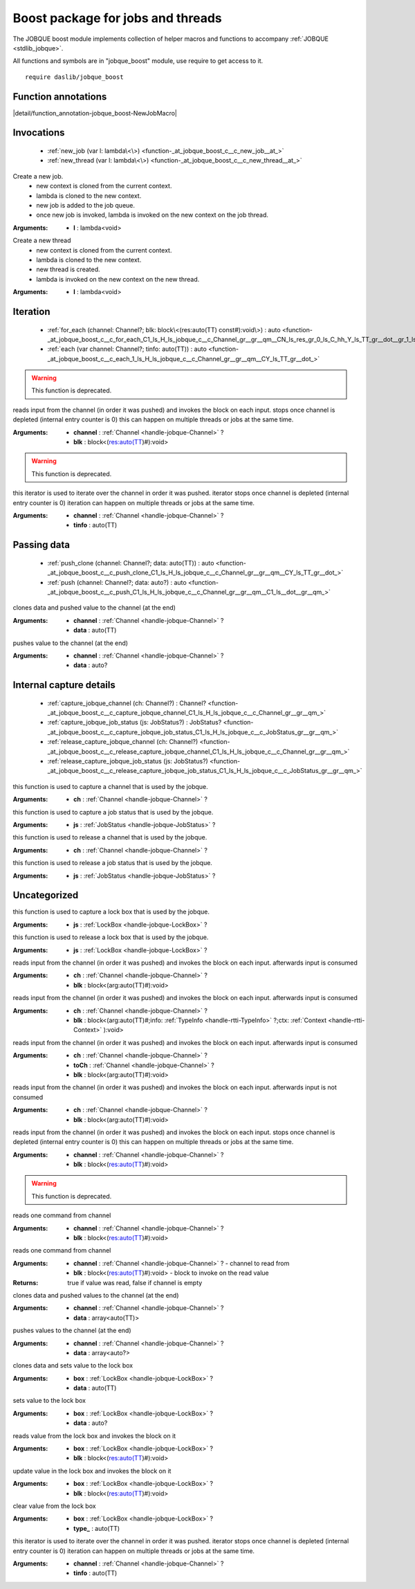 
.. _stdlib_jobque_boost:

==================================
Boost package for jobs and threads
==================================

The JOBQUE boost module implements collection of helper macros and functions to accompany :ref:`JOBQUE <stdlib_jobque>`.

All functions and symbols are in "jobque_boost" module, use require to get access to it. ::

    require daslib/jobque_boost


++++++++++++++++++++
Function annotations
++++++++++++++++++++

.. _handle-jobque_boost-NewJobMacro:

.. das:attribute:: NewJobMacro

|detail/function_annotation-jobque_boost-NewJobMacro|

+++++++++++
Invocations
+++++++++++

  *  :ref:`new_job (var l: lambda\<\>) <function-_at_jobque_boost_c__c_new_job__at_>` 
  *  :ref:`new_thread (var l: lambda\<\>) <function-_at_jobque_boost_c__c_new_thread__at_>` 

.. _function-_at_jobque_boost_c__c_new_job__at_:

.. das:function:: new_job(l: lambda<>)

Create a new job.
    * new context is cloned from the current context.
    * lambda is cloned to the new context.
    * new job is added to the job queue.
    * once new job is invoked, lambda is invoked on the new context on the job thread.


:Arguments: * **l** : lambda<void>

.. _function-_at_jobque_boost_c__c_new_thread__at_:

.. das:function:: new_thread(l: lambda<>)

Create a new thread
    * new context is cloned from the current context.
    * lambda is cloned to the new context.
    * new thread is created.
    * lambda is invoked on the new context on the new thread.


:Arguments: * **l** : lambda<void>

+++++++++
Iteration
+++++++++

  *  :ref:`for_each (channel: Channel?; blk: block\<(res:auto(TT) const#):void\>) : auto <function-_at_jobque_boost_c__c_for_each_C1_ls_H_ls_jobque_c__c_Channel_gr__gr__qm__CN_ls_res_gr_0_ls_C_hh_Y_ls_TT_gr__dot__gr_1_ls_v_gr__builtin_>` 
  *  :ref:`each (var channel: Channel?; tinfo: auto(TT)) : auto <function-_at_jobque_boost_c__c_each_1_ls_H_ls_jobque_c__c_Channel_gr__gr__qm__CY_ls_TT_gr__dot_>` 

.. _function-_at_jobque_boost_c__c_for_each_C1_ls_H_ls_jobque_c__c_Channel_gr__gr__qm__CN_ls_res_gr_0_ls_C_hh_Y_ls_TT_gr__dot__gr_1_ls_v_gr__builtin_:

.. das:function:: for_each(channel: Channel?; blk: block<(res:auto(TT) const#):void>) : auto

.. warning:: 
  This function is deprecated.

reads input from the channel (in order it was pushed) and invokes the block on each input.
stops once channel is depleted (internal entry counter is 0)
this can happen on multiple threads or jobs at the same time.


:Arguments: * **channel** :  :ref:`Channel <handle-jobque-Channel>` ?

            * **blk** : block<(res:auto(TT)#):void>

.. _function-_at_jobque_boost_c__c_each_1_ls_H_ls_jobque_c__c_Channel_gr__gr__qm__CY_ls_TT_gr__dot_:

.. das:function:: each(channel: Channel?; tinfo: auto(TT)) : auto

.. warning:: 
  This function is deprecated.

this iterator is used to iterate over the channel in order it was pushed.
iterator stops once channel is depleted (internal entry counter is 0)
iteration can happen on multiple threads or jobs at the same time.


:Arguments: * **channel** :  :ref:`Channel <handle-jobque-Channel>` ?

            * **tinfo** : auto(TT)

++++++++++++
Passing data
++++++++++++

  *  :ref:`push_clone (channel: Channel?; data: auto(TT)) : auto <function-_at_jobque_boost_c__c_push_clone_C1_ls_H_ls_jobque_c__c_Channel_gr__gr__qm__CY_ls_TT_gr__dot_>` 
  *  :ref:`push (channel: Channel?; data: auto?) : auto <function-_at_jobque_boost_c__c_push_C1_ls_H_ls_jobque_c__c_Channel_gr__gr__qm__C1_ls__dot__gr__qm_>` 

.. _function-_at_jobque_boost_c__c_push_clone_C1_ls_H_ls_jobque_c__c_Channel_gr__gr__qm__CY_ls_TT_gr__dot_:

.. das:function:: push_clone(channel: Channel?; data: auto(TT)) : auto

clones data and pushed value to the channel (at the end)


:Arguments: * **channel** :  :ref:`Channel <handle-jobque-Channel>` ?

            * **data** : auto(TT)

.. _function-_at_jobque_boost_c__c_push_C1_ls_H_ls_jobque_c__c_Channel_gr__gr__qm__C1_ls__dot__gr__qm_:

.. das:function:: push(channel: Channel?; data: auto?) : auto

pushes value to the channel (at the end)


:Arguments: * **channel** :  :ref:`Channel <handle-jobque-Channel>` ?

            * **data** : auto?

++++++++++++++++++++++++
Internal capture details
++++++++++++++++++++++++

  *  :ref:`capture_jobque_channel (ch: Channel?) : Channel? <function-_at_jobque_boost_c__c_capture_jobque_channel_C1_ls_H_ls_jobque_c__c_Channel_gr__gr__qm_>` 
  *  :ref:`capture_jobque_job_status (js: JobStatus?) : JobStatus? <function-_at_jobque_boost_c__c_capture_jobque_job_status_C1_ls_H_ls_jobque_c__c_JobStatus_gr__gr__qm_>` 
  *  :ref:`release_capture_jobque_channel (ch: Channel?) <function-_at_jobque_boost_c__c_release_capture_jobque_channel_C1_ls_H_ls_jobque_c__c_Channel_gr__gr__qm_>` 
  *  :ref:`release_capture_jobque_job_status (js: JobStatus?) <function-_at_jobque_boost_c__c_release_capture_jobque_job_status_C1_ls_H_ls_jobque_c__c_JobStatus_gr__gr__qm_>` 

.. _function-_at_jobque_boost_c__c_capture_jobque_channel_C1_ls_H_ls_jobque_c__c_Channel_gr__gr__qm_:

.. das:function:: capture_jobque_channel(ch: Channel?) : Channel?

this function is used to capture a channel that is used by the jobque.


:Arguments: * **ch** :  :ref:`Channel <handle-jobque-Channel>` ?

.. _function-_at_jobque_boost_c__c_capture_jobque_job_status_C1_ls_H_ls_jobque_c__c_JobStatus_gr__gr__qm_:

.. das:function:: capture_jobque_job_status(js: JobStatus?) : JobStatus?

this function is used to capture a job status that is used by the jobque.


:Arguments: * **js** :  :ref:`JobStatus <handle-jobque-JobStatus>` ?

.. _function-_at_jobque_boost_c__c_release_capture_jobque_channel_C1_ls_H_ls_jobque_c__c_Channel_gr__gr__qm_:

.. das:function:: release_capture_jobque_channel(ch: Channel?)

this function is used to release a channel that is used by the jobque.


:Arguments: * **ch** :  :ref:`Channel <handle-jobque-Channel>` ?

.. _function-_at_jobque_boost_c__c_release_capture_jobque_job_status_C1_ls_H_ls_jobque_c__c_JobStatus_gr__gr__qm_:

.. das:function:: release_capture_jobque_job_status(js: JobStatus?)

this function is used to release a job status that is used by the jobque.


:Arguments: * **js** :  :ref:`JobStatus <handle-jobque-JobStatus>` ?

+++++++++++++
Uncategorized
+++++++++++++

.. _function-_at_jobque_boost_c__c_capture_jobque_lock_box_C1_ls_H_ls_jobque_c__c_LockBox_gr__gr__qm_:

.. das:function:: capture_jobque_lock_box(js: LockBox?) : LockBox?

this function is used to capture a lock box that is used by the jobque.


:Arguments: * **js** :  :ref:`LockBox <handle-jobque-LockBox>` ?

.. _function-_at_jobque_boost_c__c_release_capture_jobque_lock_box_C1_ls_H_ls_jobque_c__c_LockBox_gr__gr__qm_:

.. das:function:: release_capture_jobque_lock_box(js: LockBox?)

this function is used to release a lock box that is used by the jobque.


:Arguments: * **js** :  :ref:`LockBox <handle-jobque-LockBox>` ?

.. _function-_at_jobque_boost_c__c_gather_C1_ls_H_ls_jobque_c__c_Channel_gr__gr__qm__CN_ls_arg_gr_0_ls_C_hh_Y_ls_TT_gr__dot__gr_1_ls_v_gr__builtin_:

.. das:function:: gather(ch: Channel?; blk: block<(arg:auto(TT) const#):void>) : auto

reads input from the channel (in order it was pushed) and invokes the block on each input.
afterwards input is consumed


:Arguments: * **ch** :  :ref:`Channel <handle-jobque-Channel>` ?

            * **blk** : block<(arg:auto(TT)#):void>

.. _function-_at_jobque_boost_c__c_gather_ex_C1_ls_H_ls_jobque_c__c_Channel_gr__gr__qm__CN_ls_arg;info;ctx_gr_0_ls_C_hh_Y_ls_TT_gr__dot_;C1_ls_CH_ls_rtti_c__c_TypeInfo_gr__gr__qm_;H_ls_rtti_c__c_Context_gr__gr_1_ls_v_gr__builtin_:

.. das:function:: gather_ex(ch: Channel?; blk: block<(arg:auto(TT) const#;info:TypeInfo const? const;var ctx:Context):void>) : auto

reads input from the channel (in order it was pushed) and invokes the block on each input.
afterwards input is consumed


:Arguments: * **ch** :  :ref:`Channel <handle-jobque-Channel>` ?

            * **blk** : block<(arg:auto(TT)#;info: :ref:`TypeInfo <handle-rtti-TypeInfo>` ?;ctx: :ref:`Context <handle-rtti-Context>` ):void>

.. _function-_at_jobque_boost_c__c_gather_and_forward_C1_ls_H_ls_jobque_c__c_Channel_gr__gr__qm__C1_ls_H_ls_jobque_c__c_Channel_gr__gr__qm__CN_ls_arg_gr_0_ls_C_hh_Y_ls_TT_gr__dot__gr_1_ls_v_gr__builtin_:

.. das:function:: gather_and_forward(ch: Channel?; toCh: Channel?; blk: block<(arg:auto(TT) const#):void>) : auto

reads input from the channel (in order it was pushed) and invokes the block on each input.
afterwards input is consumed


:Arguments: * **ch** :  :ref:`Channel <handle-jobque-Channel>` ?

            * **toCh** :  :ref:`Channel <handle-jobque-Channel>` ?

            * **blk** : block<(arg:auto(TT)#):void>

.. _function-_at_jobque_boost_c__c_peek_C1_ls_H_ls_jobque_c__c_Channel_gr__gr__qm__CN_ls_arg_gr_0_ls_C_hh_Y_ls_TT_gr__dot__gr_1_ls_v_gr__builtin_:

.. das:function:: peek(ch: Channel?; blk: block<(arg:auto(TT) const#):void>) : auto

reads input from the channel (in order it was pushed) and invokes the block on each input.
afterwards input is not consumed


:Arguments: * **ch** :  :ref:`Channel <handle-jobque-Channel>` ?

            * **blk** : block<(arg:auto(TT)#):void>

.. _function-_at_jobque_boost_c__c_for_each_clone_C1_ls_H_ls_jobque_c__c_Channel_gr__gr__qm__CN_ls_res_gr_0_ls_C_hh_Y_ls_TT_gr__dot__gr_1_ls_v_gr__builtin_:

.. das:function:: for_each_clone(channel: Channel?; blk: block<(res:auto(TT) const#):void>) : auto

reads input from the channel (in order it was pushed) and invokes the block on each input.
stops once channel is depleted (internal entry counter is 0)
this can happen on multiple threads or jobs at the same time.


:Arguments: * **channel** :  :ref:`Channel <handle-jobque-Channel>` ?

            * **blk** : block<(res:auto(TT)#):void>

.. _function-_at_jobque_boost_c__c_pop_one_C1_ls_H_ls_jobque_c__c_Channel_gr__gr__qm__CN_ls_res_gr_0_ls_C_hh_Y_ls_TT_gr__dot__gr_1_ls_v_gr__builtin_:

.. das:function:: pop_one(channel: Channel?; blk: block<(res:auto(TT) const#):void>) : auto

.. warning:: 
  This function is deprecated.

reads one command from channel


:Arguments: * **channel** :  :ref:`Channel <handle-jobque-Channel>` ?

            * **blk** : block<(res:auto(TT)#):void>

.. _function-_at_jobque_boost_c__c_pop_and_clone_one_C1_ls_H_ls_jobque_c__c_Channel_gr__gr__qm__CN_ls_res_gr_0_ls_C_hh_Y_ls_TT_gr__dot__gr_1_ls_v_gr__builtin_:

.. das:function:: pop_and_clone_one(channel: Channel?; blk: block<(res:auto(TT) const#):void>) : auto

reads one command from channel




:Arguments: * **channel** :  :ref:`Channel <handle-jobque-Channel>` ? -  channel to read from

            * **blk** : block<(res:auto(TT)#):void> -  block to invoke on the read value


:Returns: true if value was read, false if channel is empty


.. _function-_at_jobque_boost_c__c_push_batch_clone_C1_ls_H_ls_jobque_c__c_Channel_gr__gr__qm__C1_ls_Y_ls_TT_gr__dot__gr_A:

.. das:function:: push_batch_clone(channel: Channel?; data: array<auto(TT)>) : auto

clones data and pushed values to the channel (at the end)


:Arguments: * **channel** :  :ref:`Channel <handle-jobque-Channel>` ?

            * **data** : array<auto(TT)>

.. _function-_at_jobque_boost_c__c_push_batch_C1_ls_H_ls_jobque_c__c_Channel_gr__gr__qm__C1_ls_1_ls__dot__gr__qm__gr_A:

.. das:function:: push_batch(channel: Channel?; data: array<auto?>) : auto

pushes values to the channel (at the end)


:Arguments: * **channel** :  :ref:`Channel <handle-jobque-Channel>` ?

            * **data** : array<auto?>

.. _function-_at_jobque_boost_c__c_set_C1_ls_H_ls_jobque_c__c_LockBox_gr__gr__qm__CY_ls_TT_gr__dot_:

.. das:function:: set(box: LockBox?; data: auto(TT)) : auto

clones data and sets value to the lock box


:Arguments: * **box** :  :ref:`LockBox <handle-jobque-LockBox>` ?

            * **data** : auto(TT)

.. _function-_at_jobque_boost_c__c_set_C1_ls_H_ls_jobque_c__c_LockBox_gr__gr__qm__C1_ls__dot__gr__qm_:

.. das:function:: set(box: LockBox?; data: auto?) : auto

sets value to the lock box


:Arguments: * **box** :  :ref:`LockBox <handle-jobque-LockBox>` ?

            * **data** : auto?

.. _function-_at_jobque_boost_c__c_get_C1_ls_H_ls_jobque_c__c_LockBox_gr__gr__qm__CN_ls_res_gr_0_ls_C_hh_Y_ls_TT_gr__dot__gr_1_ls_v_gr__builtin_:

.. das:function:: get(box: LockBox?; blk: block<(res:auto(TT) const#):void>) : auto

reads value from the lock box and invokes the block on it


:Arguments: * **box** :  :ref:`LockBox <handle-jobque-LockBox>` ?

            * **blk** : block<(res:auto(TT)#):void>

.. _function-_at_jobque_boost_c__c_update_C1_ls_H_ls_jobque_c__c_LockBox_gr__gr__qm__CN_ls_res_gr_0_ls__hh_Y_ls_TT_gr__dot__gr_1_ls_v_gr__builtin_:

.. das:function:: update(box: LockBox?; blk: block<(var res:auto(TT)#):void>) : auto

update value in the lock box and invokes the block on it


:Arguments: * **box** :  :ref:`LockBox <handle-jobque-LockBox>` ?

            * **blk** : block<(res:auto(TT)#):void>

.. _function-_at_jobque_boost_c__c_clear_C1_ls_H_ls_jobque_c__c_LockBox_gr__gr__qm__CY_ls_TT_gr__dot_:

.. das:function:: clear(box: LockBox?; type_: auto(TT)) : auto

clear value from the lock box


:Arguments: * **box** :  :ref:`LockBox <handle-jobque-LockBox>` ?

            * **type_** : auto(TT)

.. _function-_at_jobque_boost_c__c_each_clone_1_ls_H_ls_jobque_c__c_Channel_gr__gr__qm__CY_ls_TT_gr__dot_:

.. das:function:: each_clone(channel: Channel?; tinfo: auto(TT)) : auto

this iterator is used to iterate over the channel in order it was pushed.
iterator stops once channel is depleted (internal entry counter is 0)
iteration can happen on multiple threads or jobs at the same time.


:Arguments: * **channel** :  :ref:`Channel <handle-jobque-Channel>` ?

            * **tinfo** : auto(TT)


